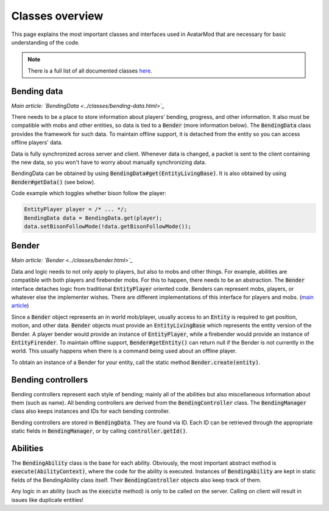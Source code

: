 Classes overview
================

This page explains the most important classes and interfaces used in AvatarMod that are necessary for basic understanding of the code.

.. note::

   There is a full list of all documented classes `here <class-list.html>`_.

Bending data
------------

*Main article: `BendingData <../classes/bending-data.html>`_*

There needs to be a place to store information about players' bending, progress, and other information. It also must be compatible with mobs and other entities, so data is tied to a :code:`Bender` (more information below). The :code:`BendingData` class provides the framework for such data. To maintain offline support, it is detached from the entity so you can access offline players' data.

Data is fully synchronized across server and client. Whenever data is changed, a packet is sent to the client containing the new data, so you won't have to worry about manually synchronizing data.

BendingData can be obtained by using :code:`BendingData#get(EntityLivingBase)`. It is also obtained by using :code:`Bender#getData()` (see below).

Code example which toggles whether bison follow the player:

.. code-block:: java

   EntityPlayer player = /* ... */;
   BendingData data = BendingData.get(player);
   data.setBisonFollowMode(!data.getBisonFollowMode());

Bender
------

*Main article: `Bender <../classes/bender.html>`_*

Data and logic needs to not only apply to players, but also to mobs and other things. For example, abilities are compatible with both players and firebender mobs. For this to happen, there needs to be an abstraction. The :code:`Bender` interface detaches logic from traditional :code:`EntityPlayer` oriented code. Benders can represent mobs, players, or whatever else the implementer wishes. There are different implementations of this interface for players and mobs. (`main article <classes/bender.html>`_)

Since a :code:`Bender` object represents an in world mob/player, usually access to an :code:`Entity` is required to get position, motion, and other data. :code:`Bender` objects must provide an :code:`EntityLivingBase` which represents the entity version of the Bender. A player bender would provide an instance of :code:`EntityPlayer`, while a firebender would provide an instance of :code:`EntityFirender`. To maintain offline support, :code:`Bender#getEntity()` can return null if the Bender is not currently in the world. This usually happens when there is a command being used about an offline player.

To obtain an instance of a Bender for your entity, call the static method :code:`Bender.create(entity)`.

Bending controllers
-------------------

Bending controllers represent each style of bending; mainly all of the abilities but also miscellaneous information about them (such as name). All bending controllers are derived from the :code:`BendingController` class. The :code:`BendingManager` class also keeps instances and IDs for each bending controller.

Bending controllers are stored in :code:`BendingData`. They are found via ID. Each ID can be retrieved through the appropriate static fields in :code:`BendingManager`, or by calling :code:`controller.getId()`.

Abilities
---------

The :code:`BendingAbility` class is the base for each ability. Obviously, the most important abstract method is :code:`execute(AbilityContext)`, where the code for the ability is executed. Instances of :code:`BendingAbility` are kept in static fields of the BendingAbility class itself. Their :code:`BendingController` objects also keep track of them.

Any logic in an ability (such as the :code:`execute` method) is only to be called on the server. Calling on client will result in issues like duplicate entities!
